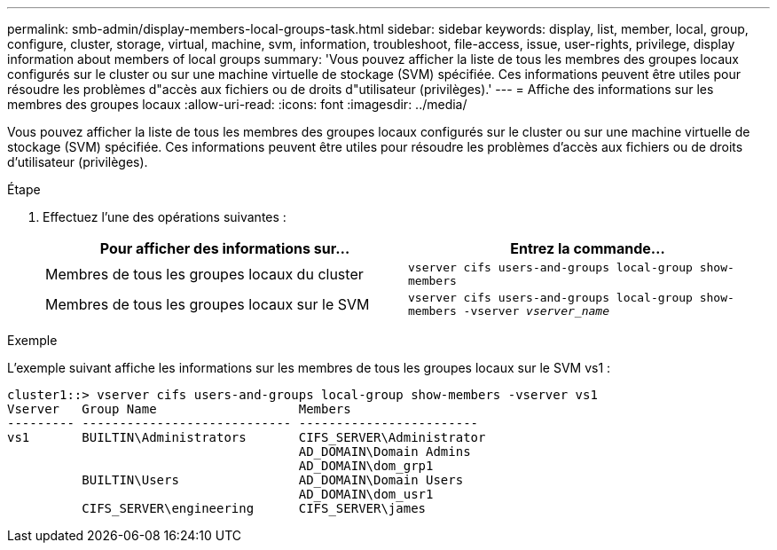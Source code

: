 ---
permalink: smb-admin/display-members-local-groups-task.html 
sidebar: sidebar 
keywords: display, list, member, local, group, configure, cluster, storage, virtual, machine, svm, information, troubleshoot, file-access, issue, user-rights, privilege, display information about members of local groups 
summary: 'Vous pouvez afficher la liste de tous les membres des groupes locaux configurés sur le cluster ou sur une machine virtuelle de stockage (SVM) spécifiée. Ces informations peuvent être utiles pour résoudre les problèmes d"accès aux fichiers ou de droits d"utilisateur (privilèges).' 
---
= Affiche des informations sur les membres des groupes locaux
:allow-uri-read: 
:icons: font
:imagesdir: ../media/


[role="lead"]
Vous pouvez afficher la liste de tous les membres des groupes locaux configurés sur le cluster ou sur une machine virtuelle de stockage (SVM) spécifiée. Ces informations peuvent être utiles pour résoudre les problèmes d'accès aux fichiers ou de droits d'utilisateur (privilèges).

.Étape
. Effectuez l'une des opérations suivantes :
+
|===
| Pour afficher des informations sur... | Entrez la commande... 


 a| 
Membres de tous les groupes locaux du cluster
 a| 
`vserver cifs users-and-groups local-group show-members`



 a| 
Membres de tous les groupes locaux sur le SVM
 a| 
`vserver cifs users-and-groups local-group show-members -vserver _vserver_name_`

|===


.Exemple
L'exemple suivant affiche les informations sur les membres de tous les groupes locaux sur le SVM vs1 :

[listing]
----
cluster1::> vserver cifs users-and-groups local-group show-members -vserver vs1
Vserver   Group Name                   Members
--------- ---------------------------- ------------------------
vs1       BUILTIN\Administrators       CIFS_SERVER\Administrator
                                       AD_DOMAIN\Domain Admins
                                       AD_DOMAIN\dom_grp1
          BUILTIN\Users                AD_DOMAIN\Domain Users
                                       AD_DOMAIN\dom_usr1
          CIFS_SERVER\engineering      CIFS_SERVER\james
----